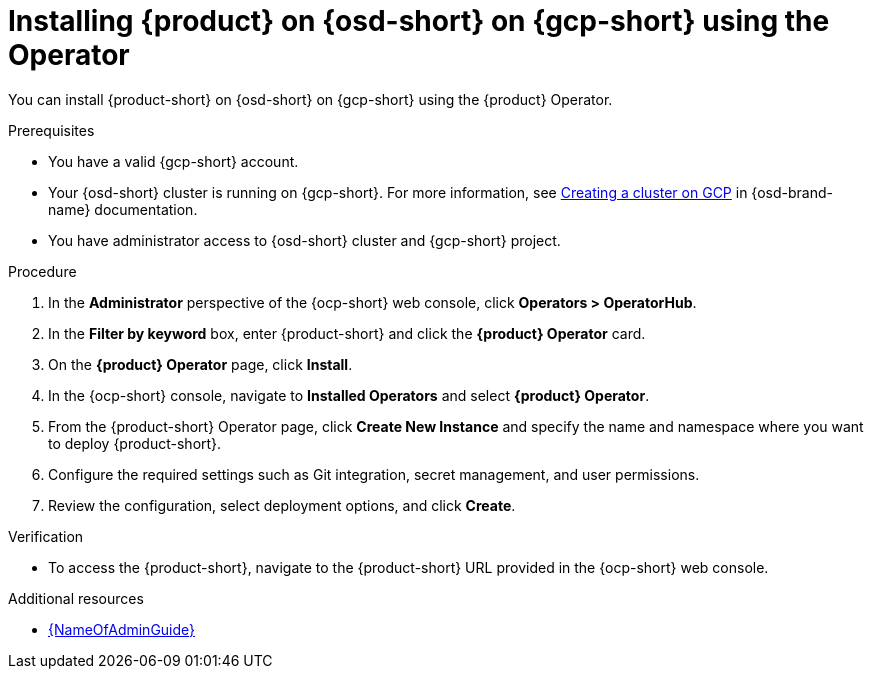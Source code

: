// Module included in the following assemblies:
// assembly-install-rhdh-osd-gcp.adoc

[id="proc-install-rhdh-osd-gcp-operator_{context}"]
= Installing {product} on {osd-short} on {gcp-short} using the Operator

You can install {product-short} on {osd-short} on {gcp-short} using the {product} Operator.

.Prerequisites
* You have a valid {gcp-short} account.
* Your {osd-short} cluster is running on {gcp-short}. For more information, see link:https://docs.redhat.com/en/documentation/openshift_dedicated/4/html/installing_accessing_and_deleting_openshift_dedicated_clusters/osd-creating-a-cluster-on-gcp[Creating a cluster on GCP] in {osd-brand-name} documentation.
* You have administrator access to {osd-short} cluster and {gcp-short} project.

.Procedure

. In the *Administrator* perspective of the {ocp-short} web console, click *Operators > OperatorHub*.
. In the *Filter by keyword* box, enter {product-short} and click the *{product} Operator* card.
. On the *{product} Operator* page, click *Install*.
. In the {ocp-short} console, navigate to *Installed Operators* and select *{product} Operator*.
. From the {product-short} Operator page, click *Create New Instance* and specify the name and namespace where you want to deploy {product-short}.
. Configure the required settings such as Git integration, secret management, and user permissions.
. Review the configuration, select deployment options, and click *Create*.

.Verification

* To access the {product-short}, navigate to the {product-short} URL provided in the {ocp-short} web console.

.Additional resources
* link:{LinkAdminGuide}[{NameOfAdminGuide}]